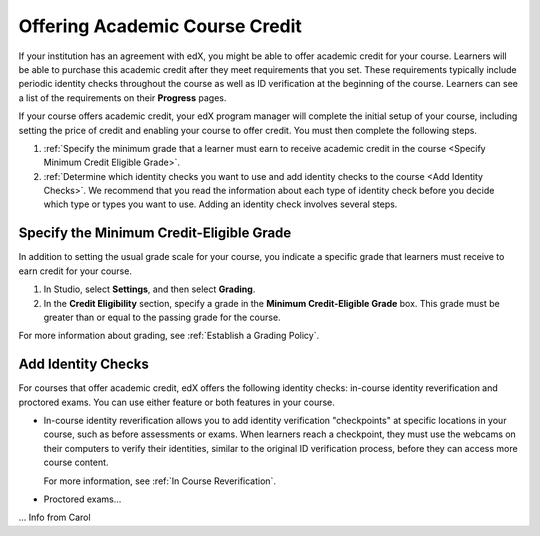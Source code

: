 .. _Academic Course Credit:

#####################################
Offering Academic Course Credit
#####################################

If your institution has an agreement with edX, you might be able to offer
academic credit for your course. Learners will be able to purchase this
academic credit after they meet requirements that you set. These requirements
typically include periodic identity checks throughout the course as well as ID
verification at the beginning of the course. Learners can see a list of the
requirements on their **Progress** pages.

If your course offers academic credit, your edX program manager will complete
the initial setup of your course, including setting the price of credit and
enabling your course to offer credit. You must then complete the following
steps.

#. :ref:`Specify the minimum grade that a learner must earn to receive
   academic credit in the course <Specify Minimum Credit Eligible Grade>`.
#. :ref:`Determine which identity checks you want to use and add identity
   checks to the course <Add Identity Checks>`. We recommend that you read the
   information about each type of identity check before you decide which type
   or types you want to use. Adding an identity check involves several steps.

.. _Specify Minimum Credit Eligible Grade:

********************************************
Specify the Minimum Credit-Eligible Grade
********************************************

In addition to setting the usual grade scale for your course, you indicate a
specific grade that learners must receive to earn credit for your course.

#. In Studio, select **Settings**, and then select **Grading**.
#. In the **Credit Eligibility** section, specify a grade in the **Minimum
   Credit-Eligible Grade** box. This grade must be greater than or equal to
   the passing grade for the course.

For more information about grading, see :ref:`Establish a Grading Policy`.

.. _Add Identity Checks:

****************************
Add Identity Checks
****************************

For courses that offer academic credit, edX offers the following identity
checks: in-course identity reverification and proctored exams. You can use either
feature or both features in your course.

* In-course identity reverification allows you to add identity verification
  "checkpoints" at specific locations in your course, such as before
  assessments or exams. When learners reach a checkpoint, they must use the
  webcams on their computers to verify their identities, similar to the original
  ID verification process, before they can access more course content.

  For more information, see :ref:`In Course Reverification`.

* Proctored exams...
... Info from Carol
